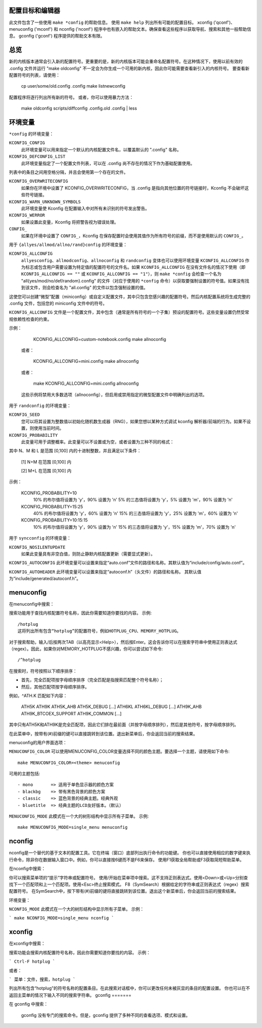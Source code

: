配置目标和编辑器
=================

此文件包含了一些使用 ``make *config`` 的帮助信息。
使用 ``make help`` 列出所有可能的配置目标。
xconfig ('qconf')、menuconfig ('mconf') 和 nconfig ('nconf') 程序中也有嵌入的帮助文本。确保查看这些程序以获取导航、搜索和其他一般帮助信息。
gconfig ('gconf') 程序提供的帮助文本有限。

总览
=======

新的内核版本通常会引入新的配置符号。更重要的是，新的内核版本可能会重命名配置符号。在这种情况下，使用以前有效的 .config 文件并运行 "make oldconfig" 不一定会为你生成一个可用的新内核，因此你可能需要查看新引入的内核符号。
要查看新配置符号的列表，请使用：

    cp user/some/old.config .config
    make listnewconfig

配置程序将逐行列出所有新的符号。
或者，你可以使用暴力方法：

    make oldconfig
    scripts/diffconfig .config.old .config | less

环境变量
=====================

``*config`` 的环境变量：

``KCONFIG_CONFIG``
    此环境变量可以用来指定一个默认的内核配置文件名，以覆盖默认的 ".config" 名称。

``KCONFIG_DEFCONFIG_LIST``
    此环境变量指定了一个配置文件列表，可以在 .config 尚不存在的情况下作为基础配置使用。
列表中的条目之间用空格分隔，并且会使用第一个存在的文件。

``KCONFIG_OVERWRITECONFIG``
    如果你在环境中设置了 KCONFIG_OVERWRITECONFIG，当 .config 是指向其他位置的符号链接时，Kconfig 不会破坏这些符号链接。
``KCONFIG_WARN_UNKNOWN_SYMBOLS``
    此环境变量使 Kconfig 在配置输入中对所有未识别的符号发出警告。

``KCONFIG_WERROR``
    如果设置此变量，Kconfig 将把警告视为错误处理。

``CONFIG_``
    如果在环境中设置了 ``CONFIG_``，Kconfig 在保存配置时会使用其值作为所有符号的前缀，而不是使用默认的 ``CONFIG_``。

用于 ``{allyes/allmod/allno/rand}config`` 的环境变量：

``KCONFIG_ALLCONFIG``
    ``allyesconfig``、``allmodconfig``、``allnoconfig`` 和 ``randconfig`` 变体也可以使用环境变量 ``KCONFIG_ALLCONFIG`` 作为标志或包含用户需要设置为特定值的配置符号的文件名。如果 ``KCONFIG_ALLCONFIG`` 在没有文件名的情况下使用（即 ``KCONFIG_ALLCONFIG == ""`` 或 ``KCONFIG_ALLCONFIG == "1"``），则 ``make *config`` 会检查一个名为 "all{yes/mod/no/def/random}.config" 的文件（对应于使用的 ``*config`` 命令）以获取要强制设置的符号值。如果没有找到该文件，则会检查名为 "all.config" 的文件以包含强制设置的值。
这使您可以创建“微型”配置（miniconfig）或自定义配置文件，其中只包含您感兴趣的配置符号。然后内核配置系统将生成完整的 .config 文件，包括您的 miniconfig 文件中的符号。

``KCONFIG_ALLCONFIG`` 文件是一个配置文件，其中包含（通常是所有符号的一个子集）预设的配置符号。这些变量设置仍然受常规依赖性检查的约束。

示例：

        KCONFIG_ALLCONFIG=custom-notebook.config make allnoconfig

    或者：

        KCONFIG_ALLCONFIG=mini.config make allnoconfig

    或者：

        make KCONFIG_ALLCONFIG=mini.config allnoconfig

    这些示例将禁用大多数选项（allnoconfig），但启用或禁用指定的微型配置文件中明确列出的选项。

用于 ``randconfig`` 的环境变量：

``KCONFIG_SEED``
    您可以将其设置为整数值以初始化随机数生成器（RNG），如果您想以某种方式调试 kconfig 解析器/前端的行为。如果不设置，则使用当前时间。

``KCONFIG_PROBABILITY``
    此变量可用于调整概率。此变量可以不设置或为空，或者设置为三种不同的格式：

    =======================     ==================  =====================
    KCONFIG_PROBABILITY         y:n 分割            y:m:n 分割
    =======================     ==================  =====================
    不设置或空                 50  : 50            33  : 33  : 34
    N                            N  : 100-N         N/2 : N/2 : 100-N
    [1] N:M                     N+M : 100-(N+M)      N  :  M  : 100-(N+M)
    [2] N:M:L                    N  : 100-N          M  :  L  : 100-(M+L)
    =======================     ==================  =====================

其中 N、M 和 L 是范围 [0,100] 内的十进制整数，并且满足以下条件：

    [1] N+M 在范围 [0,100] 内

    [2] M+L 在范围 [0,100] 内

示例：

    KCONFIG_PROBABILITY=10
        10% 的布尔值将设置为 'y'，90% 设置为 'n'
        5% 的三态值将设置为 'y'，5% 设置为 'm'，90% 设置为 'n'
    KCONFIG_PROBABILITY=15:25
        40% 的布尔值将设置为 'y'，60% 设置为 'n'
        15% 的三态值将设置为 'y'，25% 设置为 'm'，60% 设置为 'n'
    KCONFIG_PROBABILITY=10:15:15
        10% 的布尔值将设置为 'y'，90% 设置为 'n'
        15% 的三态值将设置为 'y'，15% 设置为 'm'，70% 设置为 'n'

用于 ``syncconfig`` 的环境变量：

``KCONFIG_NOSILENTUPDATE``
    如果此变量具有非空白值，则防止静默内核配置更新（需要显式更新）。
``KCONFIG_AUTOCONFIG``
此环境变量可以设置来指定“auto.conf”文件的路径和名称。其默认值为“include/config/auto.conf”。

``KCONFIG_AUTOHEADER``
此环境变量可以设置来指定“autoconf.h”（头文件）的路径和名称。
其默认值为“include/generated/autoconf.h”。

menuconfig
==========

在menuconfig中搜索：

搜索功能用于查找内核配置符号名称，因此你需要知道你要找的内容。
示例::

        /hotplug
        这将列出所有包含“hotplug”的配置符号，例如HOTPLUG_CPU、MEMORY_HOTPLUG。
对于搜索帮助，输入/后按两次TAB（以高亮显示<Help>），然后按Enter。这会告诉你可以在搜索字符串中使用正则表达式（regex）。因此，如果你对MEMORY_HOTPLUG不感兴趣，你可以尝试如下命令::

        /^hotplug

在搜索时，符号按照以下顺序排序：

- 首先，完全匹配项按字母顺序排序（完全匹配是指搜索匹配整个符号名称）；
- 然后，其他匹配项按字母顺序排序。

例如，^ATH.K 匹配如下内容：

        ATH5K ATH9K ATH5K_AHB ATH5K_DEBUG [...] ATH6KL ATH6KL_DEBUG
        [...] ATH9K_AHB ATH9K_BTCOEX_SUPPORT ATH9K_COMMON [...]

其中只有ATH5K和ATH9K是完全匹配项，因此它们排在最前面（并按字母顺序排列），然后是其他符号，按字母顺序排列。

在此菜单中，按带有(#)前缀的键可以直接跳转到该位置。退出新菜单后，你会返回当前的搜索结果。

menuconfig的用户界面选项：

``MENUCONFIG_COLOR``
可以使用MENUCONFIG_COLOR变量选择不同的颜色主题。要选择一个主题，请使用如下命令::

        make MENUCONFIG_COLOR=<theme> menuconfig

可用的主题包括::

      - mono       => 适用于单色显示器的颜色方案
      - blackbg    => 带有黑色背景的颜色方案
      - classic    => 蓝色背景的经典主题。经典外观
      - bluetitle  => 经典主题的LCD友好版本。（默认）

``MENUCONFIG_MODE``
此模式在一个大的树形结构中显示所有子菜单。
示例::

        make MENUCONFIG_MODE=single_menu menuconfig

nconfig
=======

nconfig是一个替代的基于文本的配置工具。它在终端（窗口）底部列出执行命令的功能键。
你也可以直接使用相应的数字键来执行命令，除非你在数据输入窗口中。例如，你可以直接按6键而不是F6来保存。
使用F1获取全局帮助或F3获取简短帮助菜单。

在nconfig中搜索：

你可以搜索菜单项的“提示”字符串或配置符号。
使用/开始在菜单项中搜索。这不支持正则表达式。使用<Down>或<Up>分别查找下一个匹配项和上一个匹配项。使用<Esc>终止搜索模式。
F8（SymSearch）根据给定的字符串或正则表达式（regex）搜索配置符号。
在SymSearch中，按下带有(#)前缀的键将直接跳转到该位置。退出这个新菜单后，你会返回当前的搜索结果。

环境变量：

``NCONFIG_MODE``
此模式在一个大的树形结构中显示所有子菜单。
示例：

```
make NCONFIG_MODE=single_menu nconfig
```

xconfig
=======

在xconfig中搜索：

搜索功能会搜索内核配置符号名称，因此你需要知道你要找的内容。
示例：

```
Ctrl-F hotplug
```

或者：

```
菜单：文件，搜索，hotplug
```

列出所有包含“hotplug”的符号名称的配置条目。在此搜索对话框中，你可以更改任何未被灰显的条目的配置设置。
你也可以在不返回主菜单的情况下输入不同的搜索字符串。
gconfig
=======

在 gconfig 中搜索：

    gconfig 没有专门的搜索命令。但是，gconfig 提供了多种不同的查看选项、模式和设置。
